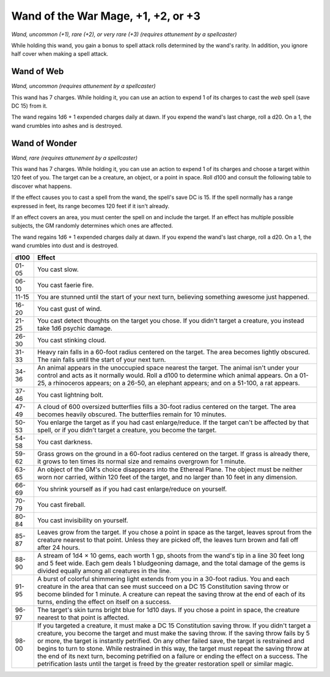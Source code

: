 
.. _srd:wand-of-the-war-mage:

Wand of the War Mage, +1, +2, or +3
------------------------------------------------------


*Wand, uncommon (+1), rare (+2), or very rare (+3) (requires attunement
by a spellcaster)*

While holding this wand, you gain a bonus to spell attack rolls
determined by the wand's rarity. In addition, you ignore half cover when
making a spell attack.

Wand of Web
^^^^^^^^^^^

*Wand, uncommon (requires attunement by a spellcaster)*

This wand has 7 charges. While holding it, you can use an action to
expend 1 of its charges to cast the *web* spell (save DC 15) from it.

The wand regains 1d6 + 1 expended charges daily at dawn. If you expend
the wand's last charge, roll a d20. On a 1, the wand crumbles into ashes
and is destroyed.

Wand of Wonder
^^^^^^^^^^^^^^

*Wand, rare (requires attunement by a spellcaster)*

This wand has 7 charges. While holding it, you can use an action to
expend 1 of its charges and choose a target within 120 feet of you. The
target can be a creature, an object, or a point in space. Roll d100 and
consult the following table to discover what happens.

If the effect causes you to cast a spell from the wand, the spell's save
DC is 15. If the spell normally has a range expressed in feet, its range
becomes 120 feet if it isn't already.

If an effect covers an area, you must center the spell on and include
the target. If an effect has multiple possible subjects, the GM randomly
determines which ones are affected.

The wand regains 1d6 + 1 expended charges daily at dawn. If you expend
the wand's last charge, roll a d20. On a 1, the wand crumbles into dust
and is destroyed.


=====  =========================
d100   Effect
=====  =========================
01-05  You cast slow.
06-10  You cast faerie fire.
11-15  You are stunned until the start of your next turn, believing something awesome just happened.
16-20  You cast gust of wind.
21-25  You cast detect thoughts on the target you chose. If you didn't target a creature, you instead take 1d6 psychic damage.
26-30  You cast stinking cloud.
31-33  Heavy rain falls in a 60-foot radius centered on the target. The area becomes lightly obscured. The rain falls until the start of your next turn.
34-36  An animal appears in the unoccupied space nearest the target. The animal isn't under your control and acts as it normally would. Roll a d100 to determine which animal appears. On a 01-25, a rhinoceros appears; on a 26-50, an elephant appears; and on a 51-100, a rat appears.
37-46  You cast lightning bolt.
47-49  A cloud of 600 oversized butterflies fills a 30-foot radius centered on the target. The area becomes heavily obscured. The butterflies remain for 10 minutes.
50-53  You enlarge the target as if you had cast enlarge/reduce. If the target can't be affected by that spell, or if you didn't target a creature, you become the target.
54-58  You cast darkness.
59-62  Grass grows on the ground in a 60-foot radius centered on the target. If grass is already there, it grows to ten times its normal size and remains overgrown for 1 minute.
63-65  An object of the GM's choice disappears into the Ethereal Plane. The object must be neither worn nor carried, within 120 feet of the target, and no larger than 10 feet in any dimension.
66-69  You shrink yourself as if you had cast enlarge/reduce on yourself.
70-79  You cast fireball.
80-84  You cast invisibility on yourself.
85-87  Leaves grow from the target. If you chose a point in space as the target, leaves sprout from the creature nearest to that point. Unless they are picked off, the leaves turn brown and fall off after 24 hours.
88-90  A stream of 1d4 × 10 gems, each worth 1 gp, shoots from the wand's tip in a line 30 feet long and 5 feet wide. Each gem deals 1 bludgeoning damage, and the total damage of the gems is divided equally among all creatures in the line.
91-95  A burst of colorful shimmering light extends from you in a 30-foot radius. You and each creature in the area that can see must succeed on a DC 15 Constitution saving throw or become blinded for 1 minute. A creature can repeat the saving throw at the end of each of its turns, ending the effect on itself on a success.
96-97  The target's skin turns bright blue for 1d10 days. If you chose a point in space, the creature nearest to that point is affected.
98-00  If you targeted a creature, it must make a DC 15 Constitution saving throw. If you didn't target a creature, you become the target and must make the saving throw. If the saving throw fails by 5 or more, the target is instantly petrified. On any other failed save, the target is restrained and begins to turn to stone. While restrained in this way, the target must repeat the saving throw at the end of its next turn, becoming petrified on a failure or ending the effect on a success. The petrification lasts until the target is freed by the greater restoration spell or similar magic.
=====  =========================

